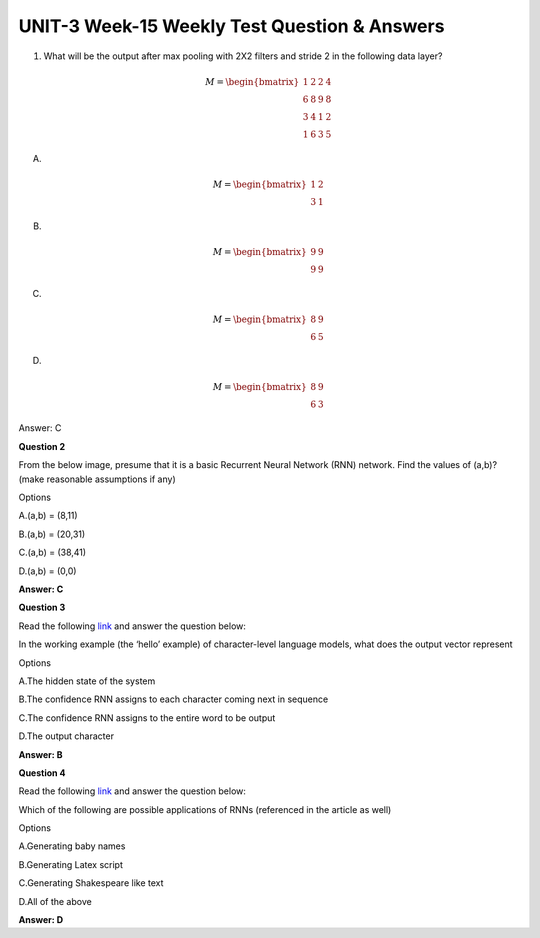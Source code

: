 UNIT-3 Week-15 Weekly Test Question & Answers 
==============================================


1. What will be the output after max pooling with 2X2 filters and stride 2 in the following data layer? 

.. math::

   M = \begin{bmatrix}
           1 & 2 & 2 & 4 \\
           6 & 8 & 9 & 8 \\
           3 & 4 & 1 & 2 \\
           1 & 6 & 3 & 5
         \end{bmatrix}


A.

.. math::

   M = \begin{bmatrix}
           1 & 2 \\
           3 & 1
         \end{bmatrix}
B.

.. math::

   M = \begin{bmatrix}
           9 & 9 \\
           9 & 9
         \end{bmatrix} 
C.

.. math::

   M = \begin{bmatrix}
           8 & 9 \\
           6 & 5
         \end{bmatrix}  
D. 

.. math::

   M = \begin{bmatrix}
           8 & 9 \\
           6 & 3
         \end{bmatrix}   

Answer: C


**Question 2**


From the below image, presume that it is a basic Recurrent Neural Network (RNN) network. Find the values of (a,b)? (make reasonable assumptions if any)

.. image:: https://cdn.extras.talentsprint.com/CentralRepo/AIML_Images/AIML_15_RNN.png

Options

A.(a,b) = (8,11)

B.(a,b) = (20,31)

C.(a,b) = (38,41)

D.(a,b) = (0,0)

**Answer: C**


**Question 3**


Read the following  `link <http://karpathy.github.io/2015/05/21/rnn-effectiveness/>`_ and answer the question below: 

In the working example (the ‘hello’ example) of character-level language models, what does the output vector represent

Options

A.The hidden state of the system

B.The confidence RNN assigns to each character coming next in sequence

C.The confidence RNN assigns to the entire word to be output

D.The output character

**Answer: B**


**Question 4**

Read the following `link <http://karpathy.github.io/2015/05/21/rnn-effectiveness/>`_ and answer the question below: 

Which of the following are possible applications of RNNs (referenced in the article as well)

Options

A.Generating baby names

B.Generating Latex script

C.Generating Shakespeare like text

D.All of the above

**Answer: D**


